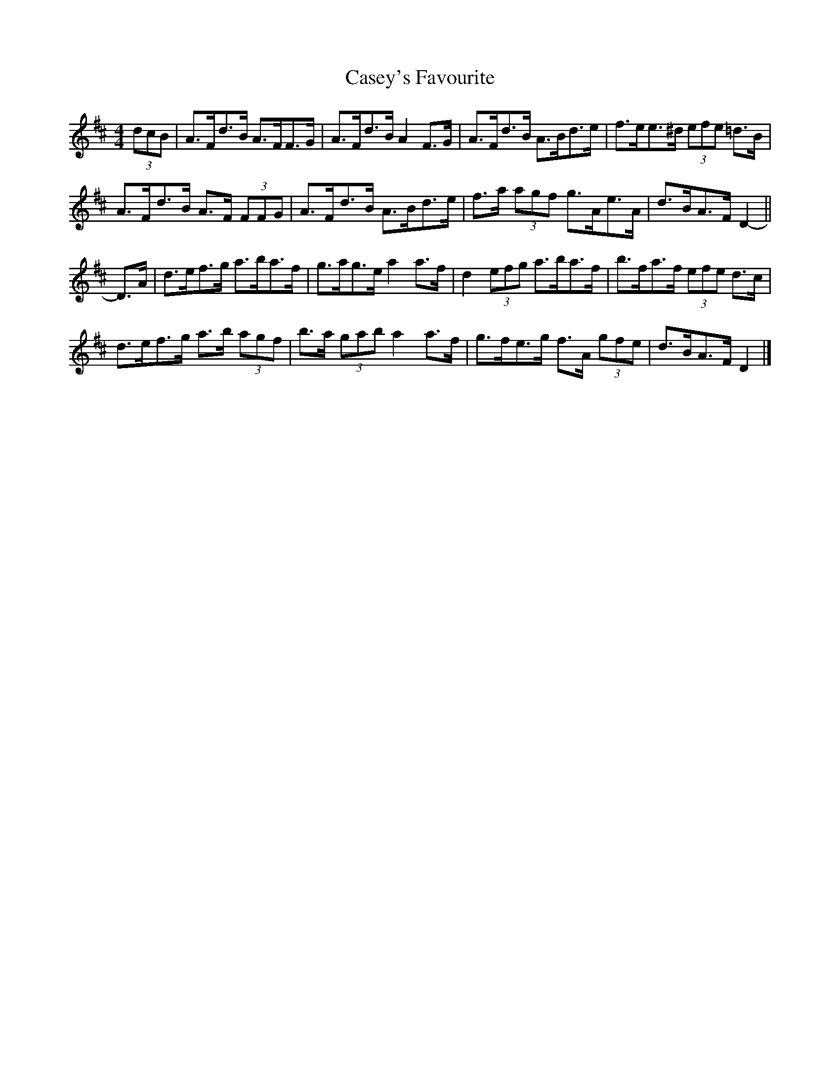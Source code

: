 X: 1
T: Casey's Favourite
Z: ceolachan
S: https://thesession.org/tunes/10386#setting10386
R: strathspey
M: 4/4
L: 1/8
K: Dmaj
(3dcB |A>Fd>B A>FF>G | A>Fd>B A2 F>G | A>Fd>B A>Bd>e | f>ee>^d (3efe =d>B |
A>Fd>B A>F (3FFG | A>Fd>B A>Bd>e | f>a (3agf g>Ae>A | d>BA>F D2- ||
D>A |d>ef>g a>ba>f | g>ag>e a2 a>f | d2 (3efg a>ba>f | b>fa>f (3efe d>c |
d>ef>g a>b (3agf | b>a (3gab a2 a>f | g>fe>g f>A (3gfe | d>BA>F D2 |]
